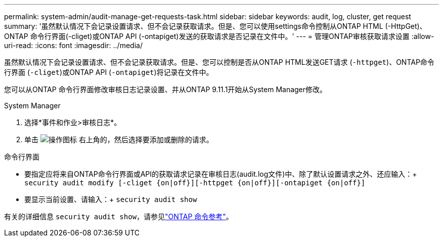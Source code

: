 ---
permalink: system-admin/audit-manage-get-requests-task.html 
sidebar: sidebar 
keywords: audit, log, cluster, get request 
summary: '虽然默认情况下会记录设置请求、但不会记录获取请求。但是、您可以使用settings命令控制从ONTAP HTML (-HttpGet)、ONTAP 命令行界面(-cliget)或ONTAP API (-ontapiget)发送的获取请求是否记录在文件中。' 
---
= 管理ONTAP审核获取请求设置
:allow-uri-read: 
:icons: font
:imagesdir: ../media/


[role="lead"]
虽然默认情况下会记录设置请求、但不会记录获取请求。但是、您可以控制是否从ONTAP HTML发送GET请求 (`-httpget`)、ONTAP命令行界面 (`-cliget`)或ONTAP API (`-ontapiget`)将记录在文件中。

您可以从ONTAP 命令行界面修改审核日志记录设置、并从ONTAP 9.11.1开始从System Manager修改。

[role="tabbed-block"]
====
.System Manager
--
. 选择*事件和作业>审核日志*。
. 单击 image:icon_gear.gif["操作图标"] 右上角的，然后选择要添加或删除的请求。


--
.命令行界面
--
* 要指定应将来自ONTAP命令行界面或API的获取请求记录在审核日志(audit.log文件)中、除了默认设置请求之外、还应输入：+
`security audit modify [-cliget {on|off}][-httpget {on|off}][-ontapiget {on|off}]`
* 要显示当前设置、请输入：+
`security audit show`


有关的详细信息 `security audit show`，请参见link:https://docs.netapp.com/us-en/ontap-cli/security-audit-show.html["ONTAP 命令参考"^]。

--
====